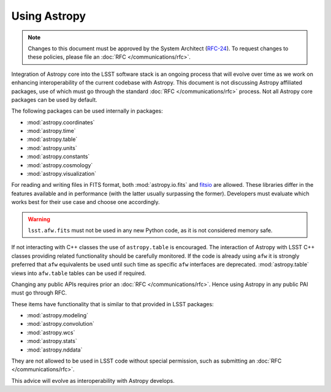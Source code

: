 #############
Using Astropy
#############

.. note::

   Changes to this document must be approved by the System Architect (`RFC-24 <https://jira.lsstcorp.org/browse/RFC-24>`_).
   To request changes to these policies, please file an :doc:`RFC </communications/rfc>`.

.. _cpp_using_astropy:

Integration of Astropy core into the LSST software stack is an ongoing process that will evolve over time as we work on enhancing interoperability of the current codebase with Astropy.
This document is not discussing Astropy affiliated packages, use of which must go through the standard :doc:`RFC </communications/rfc>` process.
Not all Astropy core packages can be used by default.

The following packages can be used internally in packages:

* :mod:`astropy.coordinates`
* :mod:`astropy.time`
* :mod:`astropy.table`
* :mod:`astropy.units`
* :mod:`astropy.constants`
* :mod:`astropy.cosmology`
* :mod:`astropy.visualization`

For reading and writing files in FITS format, both :mod:`astropy.io.fits` and `fitsio`_ are allowed.
These libraries differ in the features available and in performance (with the latter usually surpassing the former).
Developers must evaluate which works best for their use case and choose one accordingly.


.. _fitsio: https://github.com/esheldon/fitsio

.. warning::

    ``lsst.afw.fits`` must not be used in any new Python code, as it is not considered memory safe.

If not interacting with C++ classes the use of ``astropy.table`` is encouraged.
The interaction of Astropy with LSST C++ classes providing related functionality should be carefully monitored.
If the code is already using ``afw`` it is strongly preferred that ``afw`` equivalents be used until such time as specific ``afw`` interfaces are deprecated.
:mod:`astropy.table` views into ``afw.table`` tables can be used if required.

Changing any public APIs requires prior an :doc:`RFC </communications/rfc>`. 
Hence using Astropy in any public PAI must go through RFC. 

These items have functionality that is similar to that provided in LSST packages:

* :mod:`astropy.modeling`
* :mod:`astropy.convolution`
* :mod:`astropy.wcs`
* :mod:`astropy.stats`
* :mod:`astropy.nddata`

They are not allowed to be used in LSST code without special permission, such as submitting an :doc:`RFC </communications/rfc>`.

This advice will evolve as interoperability with Astropy develops.
